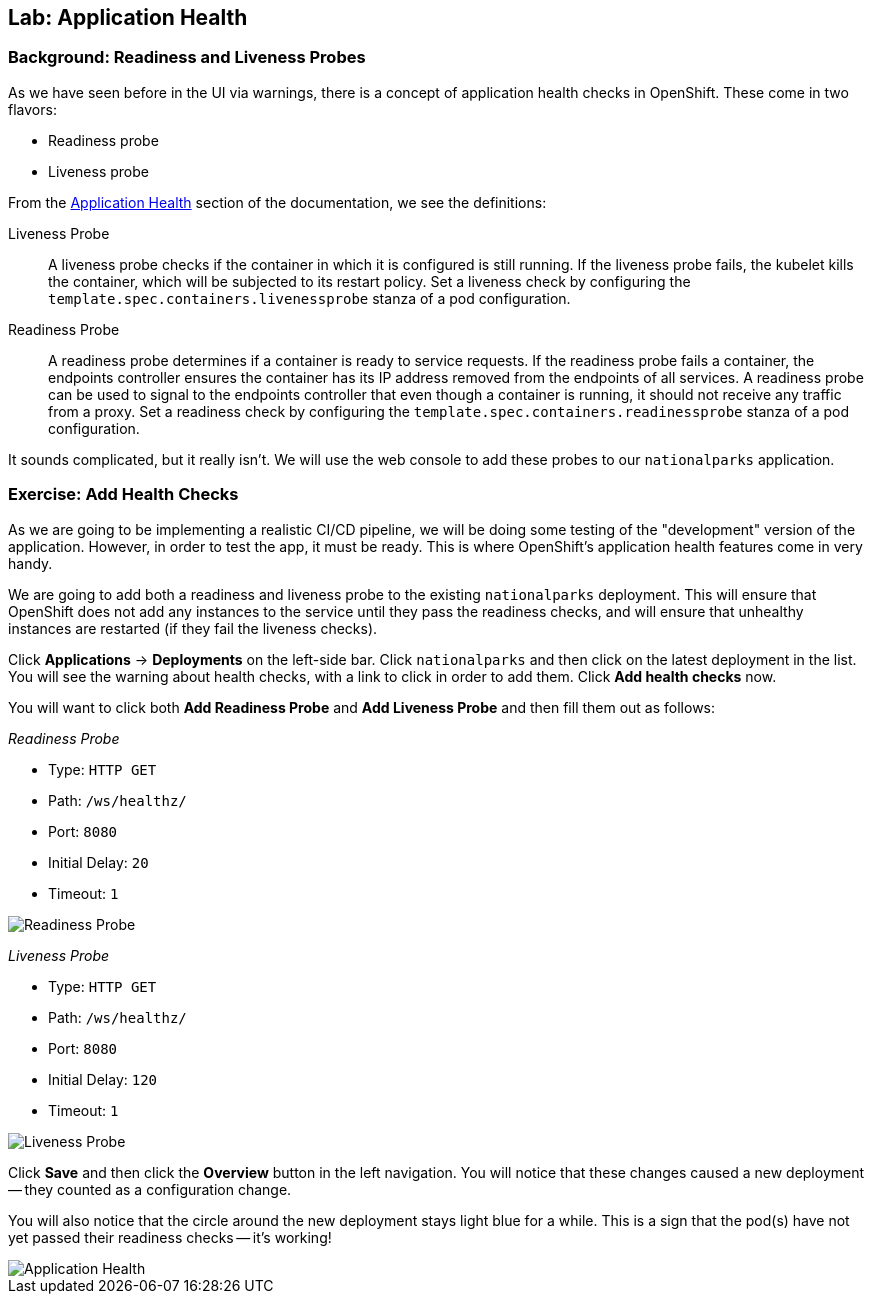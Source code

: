 ## Lab: Application Health

### Background: Readiness and Liveness Probes
As we have seen before in the UI via warnings, there is a concept of application
health checks in OpenShift. These come in two flavors:

* Readiness probe
* Liveness probe

From the
https://{{DOCS_URL}}/latest/dev_guide/application_health.html[Application
Health] section of the documentation, we see the definitions:

[glossary]
Liveness Probe::
  A liveness probe checks if the container in which it is configured is still
  running. If the liveness probe fails, the kubelet kills the container, which
  will be subjected to its restart policy. Set a liveness check by configuring
  the `template.spec.containers.livenessprobe` stanza of a pod configuration.
Readiness Probe::
  A readiness probe determines if a container is ready to service requests. If
  the readiness probe fails a container, the endpoints controller ensures the
  container has its IP address removed from the endpoints of all services. A
  readiness probe can be used to signal to the endpoints controller that even
  though a container is running, it should not receive any traffic from a proxy.
  Set a readiness check by configuring the
  `template.spec.containers.readinessprobe` stanza of a pod configuration.

It sounds complicated, but it really isn't. We will use the web console to add
these probes to our `nationalparks` application.

### Exercise: Add Health Checks
As we are going to be implementing a realistic CI/CD pipeline, we will be doing
some testing of the "development" version of the application. However, in order
to test the app, it must be ready. This is where OpenShift's application health
features come in very handy.

We are going to add both a readiness and liveness probe to the existing
`nationalparks` deployment. This will ensure that OpenShift does not add any
instances to the service until they pass the readiness checks, and will ensure
that unhealthy instances are restarted (if they fail the liveness checks).

Click *Applications* &rarr; *Deployments* on the left-side bar. Click
`nationalparks` and then click on the latest deployment in the list. You will see the warning about health checks, with a link to
click in order to add them. Click *Add health checks* now.

You will want to click both *Add Readiness Probe* and *Add Liveness Probe* and
then fill them out as follows:

_Readiness Probe_

* Type: `HTTP GET`
* Path: `/ws/healthz/`
* Port: `8080`
* Initial Delay: `20`
* Timeout: `1`

image::pipeline-readiness.png[Readiness Probe]

_Liveness Probe_

* Type: `HTTP GET`
* Path: `/ws/healthz/`
* Port: `8080`
* Initial Delay: `120`
* Timeout: `1`

image::pipeline-liveness.png[Liveness Probe]

Click *Save* and then click the *Overview* button in the left navigation. You
will notice that these changes caused a new deployment -- they counted as a
configuration change.

You will also notice that the circle around the new deployment stays light blue
for a while. This is a sign that the pod(s) have not yet passed their readiness
checks -- it's working!

image::apphealth-status.png[Application Health]
